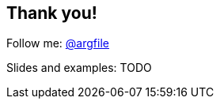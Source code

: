 [data-background="images/summit-mountains.png"]
== Thank you!

Follow me: http://twitter.com/argfile[@argfile]

Slides and examples: TODO
